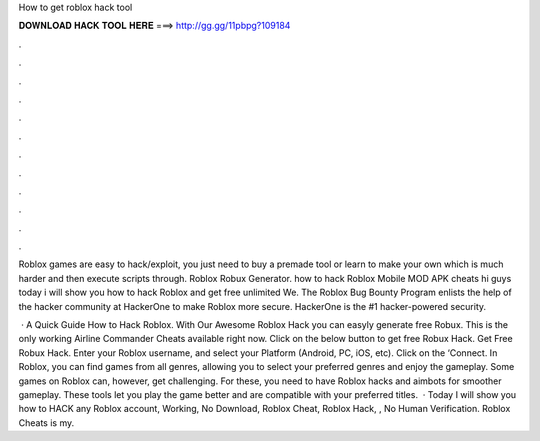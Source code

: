 How to get roblox hack tool



𝐃𝐎𝐖𝐍𝐋𝐎𝐀𝐃 𝐇𝐀𝐂𝐊 𝐓𝐎𝐎𝐋 𝐇𝐄𝐑𝐄 ===> http://gg.gg/11pbpg?109184



.



.



.



.



.



.



.



.



.



.



.



.

Roblox games are easy to hack/exploit, you just need to buy a premade tool or learn to make your own which is much harder and then execute scripts through. Roblox Robux Generator. how to hack Roblox Mobile MOD APK cheats hi guys today i will show you how to hack Roblox and get free unlimited We. The Roblox Bug Bounty Program enlists the help of the hacker community at HackerOne to make Roblox more secure. HackerOne is the #1 hacker-powered security.

 · A Quick Guide How to Hack Roblox. With Our Awesome Roblox Hack you can easyly generate free Robux. This is the only working Airline Commander Cheats available right now. Click on the below button to get free Robux Hack. Get Free Robux Hack. Enter your Roblox username, and select your Platform (Android, PC, iOS, etc). Click on the ‘Connect. In Roblox, you can find games from all genres, allowing you to select your preferred genres and enjoy the gameplay. Some games on Roblox can, however, get challenging. For these, you need to have Roblox hacks and aimbots for smoother gameplay. These tools let you play the game better and are compatible with your preferred titles.  · Today I will show you how to HACK any Roblox account, Working, No Download, Roblox Cheat, Roblox Hack, , No Human Verification. Roblox Cheats is my.
